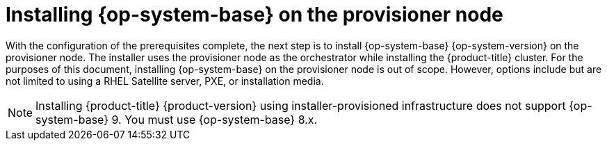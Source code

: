 // Module included in the following assemblies:
//
// * list of assemblies where this module is included
// ipi-install-installation-workflow.adoc

:_content-type: PROCEDURE
[id="installing-rhel-on-the-provisioner-node_{context}"]
= Installing {op-system-base} on the provisioner node

With the configuration of the prerequisites complete, the next step is to install {op-system-base} {op-system-version} on the provisioner node. The installer uses the provisioner node as the orchestrator while installing the {product-title} cluster. For the purposes of this document, installing {op-system-base} on the provisioner node is out of scope. However, options include but are not limited to using a RHEL Satellite server, PXE, or installation media.

[NOTE]
====
Installing {product-title} {product-version} using installer-provisioned infrastructure does not support {op-system-base} 9. You must use {op-system-base} 8.x.
====